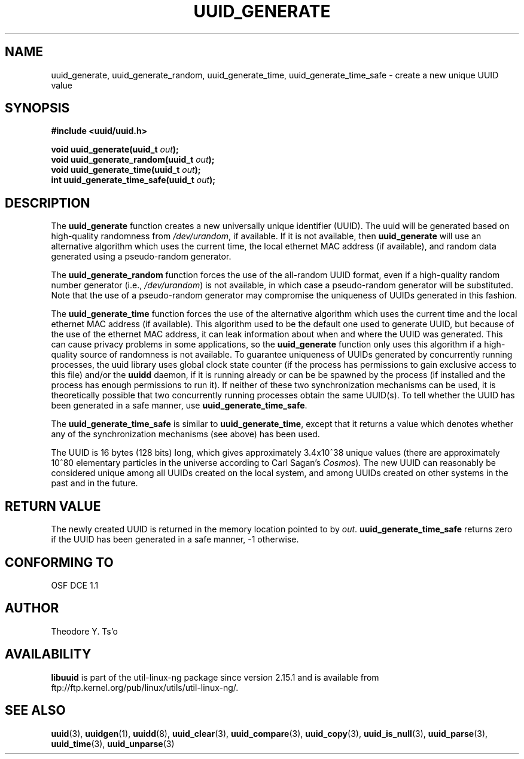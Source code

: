 .\" Copyright 1999 Andreas Dilger (adilger@enel.ucalgary.ca)
.\"
.\" %Begin-Header%
.\" Redistribution and use in source and binary forms, with or without
.\" modification, are permitted provided that the following conditions
.\" are met:
.\" 1. Redistributions of source code must retain the above copyright
.\"    notice, and the entire permission notice in its entirety,
.\"    including the disclaimer of warranties.
.\" 2. Redistributions in binary form must reproduce the above copyright
.\"    notice, this list of conditions and the following disclaimer in the
.\"    documentation and/or other materials provided with the distribution.
.\" 3. The name of the author may not be used to endorse or promote
.\"    products derived from this software without specific prior
.\"    written permission.
.\"
.\" THIS SOFTWARE IS PROVIDED ``AS IS'' AND ANY EXPRESS OR IMPLIED
.\" WARRANTIES, INCLUDING, BUT NOT LIMITED TO, THE IMPLIED WARRANTIES
.\" OF MERCHANTABILITY AND FITNESS FOR A PARTICULAR PURPOSE, ALL OF
.\" WHICH ARE HEREBY DISCLAIMED.  IN NO EVENT SHALL THE AUTHOR BE
.\" LIABLE FOR ANY DIRECT, INDIRECT, INCIDENTAL, SPECIAL, EXEMPLARY, OR
.\" CONSEQUENTIAL DAMAGES (INCLUDING, BUT NOT LIMITED TO, PROCUREMENT
.\" OF SUBSTITUTE GOODS OR SERVICES; LOSS OF USE, DATA, OR PROFITS; OR
.\" BUSINESS INTERRUPTION) HOWEVER CAUSED AND ON ANY THEORY OF
.\" LIABILITY, WHETHER IN CONTRACT, STRICT LIABILITY, OR TORT
.\" (INCLUDING NEGLIGENCE OR OTHERWISE) ARISING IN ANY WAY OUT OF THE
.\" USE OF THIS SOFTWARE, EVEN IF NOT ADVISED OF THE POSSIBILITY OF SUCH
.\" DAMAGE.
.\" %End-Header%
.\"
.\" Created  Wed Mar 10 17:42:12 1999, Andreas Dilger
.TH UUID_GENERATE 3 "May 2009" "util-linux-ng" "Libuuid API"
.SH NAME
uuid_generate, uuid_generate_random, uuid_generate_time,
uuid_generate_time_safe \- create a new unique UUID value
.SH SYNOPSIS
.nf
.B #include <uuid/uuid.h>
.sp
.BI "void uuid_generate(uuid_t " out );
.BI "void uuid_generate_random(uuid_t " out );
.BI "void uuid_generate_time(uuid_t " out );
.BI "int uuid_generate_time_safe(uuid_t " out );
.fi
.SH DESCRIPTION
The
.B uuid_generate
function creates a new universally unique identifier (UUID).  The uuid will
be generated based on high-quality randomness from
.IR /dev/urandom ,
if available.  If it is not available, then
.B uuid_generate
will use an alternative algorithm which uses the current time, the
local ethernet MAC address (if available), and random data generated
using a pseudo-random generator.
.sp
The
.B uuid_generate_random
function forces the use of the all-random UUID format, even if
a high-quality random number generator (i.e.,
.IR /dev/urandom )
is not available, in which case a pseudo-random
generator will be substituted.  Note that the use of a pseudo-random
generator may compromise the uniqueness of UUIDs
generated in this fashion.
.sp
The
.B uuid_generate_time
function forces the use of the alternative algorithm which uses the
current time and the local ethernet MAC address (if available).
This algorithm used to be the default one used to generate UUID, but
because of the use of the ethernet MAC address, it can leak
information about when and where the UUID was generated.  This can cause
privacy problems in some applications, so the
.B uuid_generate
function only uses this algorithm if a high-quality source of
randomness is not available.  To guarantee uniqueness of UUIDs generated
by concurrently running processes, the uuid library uses global
clock state counter (if the process has permissions to gain exclusive access
to this file) and/or the
.B uuidd
daemon, if it is running already or can be be spawned by the process (if
installed and the process has enough permissions to run it).  If neither of
these two synchronization mechanisms can be used, it is theoretically possible
that two concurrently running processes obtain the same UUID(s).  To tell
whether the UUID has been generated in a safe manner, use
.BR uuid_generate_time_safe .
.sp
The
.B uuid_generate_time_safe
is similar to
.BR uuid_generate_time ,
except that it returns a value which denotes whether any of the synchronization
mechanisms (see above) has been used.
.sp
The UUID is 16 bytes (128 bits) long, which gives approximately 3.4x10^38
unique values (there are approximately 10^80 elementary particles in
the universe according to Carl Sagan's
.IR Cosmos ).
The new UUID can reasonably be considered unique among all UUIDs created
on the local system, and among UUIDs created on other systems in the past
and in the future.
.SH RETURN VALUE
The newly created UUID is returned in the memory location pointed to by
.IR out .
.B uuid_generate_time_safe
returns zero if the UUID has been generated in a safe manner, -1 otherwise.
.SH "CONFORMING TO"
OSF DCE 1.1
.SH AUTHOR
Theodore Y. Ts'o
.SH AVAILABILITY
.B libuuid
is part of the util-linux-ng package since version 2.15.1 and is available from
ftp://ftp.kernel.org/pub/linux/utils/util-linux-ng/.
.SH "SEE ALSO"
.BR uuid (3),
.BR uuidgen (1),
.BR uuidd (8),
.BR uuid_clear (3),
.BR uuid_compare (3),
.BR uuid_copy (3),
.BR uuid_is_null (3),
.BR uuid_parse (3),
.BR uuid_time (3),
.BR uuid_unparse (3)
